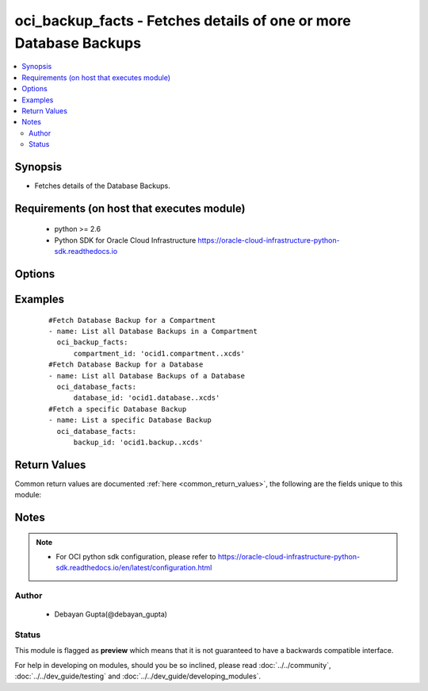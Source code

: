 .. _oci_backup_facts:


oci_backup_facts - Fetches details of one or more Database Backups
++++++++++++++++++++++++++++++++++++++++++++++++++++++++++++++++++

.. versionadded:: 2.x




.. contents::
   :local:
   :depth: 2


Synopsis
--------


* Fetches details of the Database Backups.



Requirements (on host that executes module)
-------------------------------------------

  * python >= 2.6
  * Python SDK for Oracle Cloud Infrastructure https://oracle-cloud-infrastructure-python-sdk.readthedocs.io



Options
-------

.. raw:: html

    <table border=1 cellpadding=4>

    <tr>
    <th class="head">parameter</th>
    <th class="head">required</th>
    <th class="head">default</th>
    <th class="head">choices</th>
    <th class="head">comments</th>
    </tr>

    <tr>
    <td>api_user<br/><div style="font-size: small;"></div></td>
    <td>no</td>
    <td></td>
    <td></td>
    <td>
        <div>The OCID of the user, on whose behalf, OCI APIs are invoked. If not set, then the value of the OCI_USER_OCID environment variable, if any, is used. This option is required if the user is not specified through a configuration file (See <code>config_file_location</code>). To get the user's OCID, please refer <a href='https://docs.us-phoenix-1.oraclecloud.com/Content/API/Concepts/apisigningkey.htm'>https://docs.us-phoenix-1.oraclecloud.com/Content/API/Concepts/apisigningkey.htm</a>.</div>
    </td>
    </tr>

    <tr>
    <td>api_user_fingerprint<br/><div style="font-size: small;"></div></td>
    <td>no</td>
    <td></td>
    <td></td>
    <td>
        <div>Fingerprint for the key pair being used. If not set, then the value of the OCI_USER_FINGERPRINT environment variable, if any, is used. This option is required if the key fingerprint is not specified through a configuration file (See <code>config_file_location</code>). To get the key pair's fingerprint value please refer <a href='https://docs.us-phoenix-1.oraclecloud.com/Content/API/Concepts/apisigningkey.htm'>https://docs.us-phoenix-1.oraclecloud.com/Content/API/Concepts/apisigningkey.htm</a>.</div>
    </td>
    </tr>

    <tr>
    <td>api_user_key_file<br/><div style="font-size: small;"></div></td>
    <td>no</td>
    <td></td>
    <td></td>
    <td>
        <div>Full path and filename of the private key (in PEM format). If not set, then the value of the OCI_USER_KEY_FILE variable, if any, is used. This option is required if the private key is not specified through a configuration file (See <code>config_file_location</code>). If the key is encrypted with a pass-phrase, the <code>api_user_key_pass_phrase</code> option must also be provided.</div>
    </td>
    </tr>

    <tr>
    <td>api_user_key_pass_phrase<br/><div style="font-size: small;"></div></td>
    <td>no</td>
    <td></td>
    <td></td>
    <td>
        <div>Passphrase used by the key referenced in <code>api_user_key_file</code>, if it is encrypted. If not set, then the value of the OCI_USER_KEY_PASS_PHRASE variable, if any, is used. This option is required if the key passphrase is not specified through a configuration file (See <code>config_file_location</code>).</div>
    </td>
    </tr>

    <tr>
    <td>backup_id<br/><div style="font-size: small;"></div></td>
    <td>no</td>
    <td></td>
    <td></td>
    <td>
        <div>Identifier of the Database Backup whose details needs to be fetched.</div>
    </td>
    </tr>

    <tr>
    <td>compartment_id<br/><div style="font-size: small;"></div></td>
    <td>no</td>
    <td></td>
    <td></td>
    <td>
        <div>Identifier of the compartment from which the details of the Database Backups should be fetched</div>
    </td>
    </tr>

    <tr>
    <td>config_file_location<br/><div style="font-size: small;"></div></td>
    <td>no</td>
    <td></td>
    <td></td>
    <td>
        <div>Path to configuration file. If not set then the value of the OCI_CONFIG_FILE environment variable, if any, is used. Otherwise, defaults to ~/.oci/config.</div>
    </td>
    </tr>

    <tr>
    <td>config_profile_name<br/><div style="font-size: small;"></div></td>
    <td>no</td>
    <td>DEFAULT</td>
    <td></td>
    <td>
        <div>The profile to load from the config file referenced by <code>config_file_location</code>. If not set, then the value of the OCI_CONFIG_PROFILE environment variable, if any, is used. Otherwise, defaults to the &quot;DEFAULT&quot; profile in <code>config_file_location</code>.</div>
    </td>
    </tr>

    <tr>
    <td>database_id<br/><div style="font-size: small;"></div></td>
    <td>no</td>
    <td></td>
    <td></td>
    <td>
        <div>Identifier of the Database whose Backups should be fetched.</div>
        </br><div style="font-size: small;">aliases: id</div>
    </td>
    </tr>

    <tr>
    <td>region<br/><div style="font-size: small;"></div></td>
    <td>no</td>
    <td></td>
    <td></td>
    <td>
        <div>The Oracle Cloud Infrastructure region to use for all OCI API requests. If not set, then the value of the OCI_REGION variable, if any, is used. This option is required if the region is not specified through a configuration file (See <code>config_file_location</code>). Please refer to <a href='https://docs.us-phoenix-1.oraclecloud.com/Content/General/Concepts/regions.htm'>https://docs.us-phoenix-1.oraclecloud.com/Content/General/Concepts/regions.htm</a> for more information on OCI regions.</div>
    </td>
    </tr>

    <tr>
    <td>tenancy<br/><div style="font-size: small;"></div></td>
    <td>no</td>
    <td></td>
    <td></td>
    <td>
        <div>OCID of your tenancy. If not set, then the value of the OCI_TENANCY variable, if any, is used. This option is required if the tenancy OCID is not specified through a configuration file (See <code>config_file_location</code>). To get the tenancy OCID, please refer <a href='https://docs.us-phoenix-1.oraclecloud.com/Content/API/Concepts/apisigningkey.htm'>https://docs.us-phoenix-1.oraclecloud.com/Content/API/Concepts/apisigningkey.htm</a></div>
    </td>
    </tr>

    </table>
    </br>

Examples
--------

 ::

    
    #Fetch Database Backup for a Compartment
    - name: List all Database Backups in a Compartment
      oci_backup_facts:
          compartment_id: 'ocid1.compartment..xcds'
    #Fetch Database Backup for a Database
    - name: List all Database Backups of a Database
      oci_database_facts:
          database_id: 'ocid1.database..xcds'
    #Fetch a specific Database Backup
    - name: List a specific Database Backup
      oci_database_facts:
          backup_id: 'ocid1.backup..xcds'


Return Values
-------------

Common return values are documented :ref:`here <common_return_values>`, the following are the fields unique to this module:

.. raw:: html

    <table border=1 cellpadding=4>

    <tr>
    <th class="head">name</th>
    <th class="head">description</th>
    <th class="head">returned</th>
    <th class="head">type</th>
    <th class="head">sample</th>
    </tr>

    <tr>
    <td>backups</td>
    <td>
        <div>Attributes of the Fetched Database Backup.</div>
    </td>
    <td align=center>success</td>
    <td align=center>complex</td>
    <td align=center>[{'lifecycle_state': 'AVAILABLE', 'availability_domain': 'IwGV:US-ABC-AD-1', 'display_name': 'ansible-backup-one', 'time_started': '2018-02-23T06:37:58.669000+00:00', 'compartment_id': 'ocid1.compartment.oc1..xxxxxEXAMPLExxxxx', 'time_ended': '2018-02-23T13:50:57.211000+00:00', 'database_id': 'ocid1.database.oc1.iad.xxxxxEXAMPLExxxxx', 'lifecycle_details': 'The backup operation  run successfully.', 'type': 'FULL', 'id': 'ocid1.dbbackup.oc1.iad.xxxxxEXAMPLExxxxx'}, {'lifecycle_state': 'AVAILABLE', 'availability_domain': 'IwGV:US-ABC-AD-1', 'display_name': 'ansible-backup-two', 'time_started': '2018-02-24T06:37:58.669000+00:00', 'compartment_id': 'ocid1.compartment.oc1..xxxxxEXAMPLExxxxx', 'time_ended': '2018-02-24T13:50:57.211000+00:00', 'database_id': 'ocid1.database.oc1.iad.xxxxxEXAMPLExxxxx', 'lifecycle_details': 'The backup operation  run successfully.', 'type': 'FULL', 'id': 'ocid1.dbbackup.oc1.iad.xxxxxEXAMPLExxxxx'}]</td>
    </tr>

    <tr>
    <td>contains:</td>
    <td colspan=4>
        <table border=1 cellpadding=2>

        <tr>
        <th class="head">name</th>
        <th class="head">description</th>
        <th class="head">returned</th>
        <th class="head">type</th>
        <th class="head">sample</th>
        </tr>

        <tr>
        <td>lifecycle_state</td>
        <td>
            <div>The current state of the Database Backup.</div>
        </td>
        <td align=center>always</td>
        <td align=center>string</td>
        <td align=center>ACTIVE</td>
        </tr>

        <tr>
        <td>availability_domain</td>
        <td>
            <div>The name of the Availability Domain that the backup is located in.</div>
        </td>
        <td align=center>always</td>
        <td align=center>string</td>
        <td align=center>IwGV:US-ABC-AD-1</td>
        </tr>

        <tr>
        <td>display_name</td>
        <td>
            <div>The user-friendly name for the Database Backup.</div>
        </td>
        <td align=center>always</td>
        <td align=center>string</td>
        <td align=center>ansible-backup</td>
        </tr>

        <tr>
        <td>time_started</td>
        <td>
            <div>The date and time the Database Backup starts.</div>
        </td>
        <td align=center>always</td>
        <td align=center>string</td>
        <td align=center>2018-02-23 06:37:58.669000</td>
        </tr>

        <tr>
        <td>compartment_id</td>
        <td>
            <div>The identifier of the compartment containing the DB System where the Database resides, whose backup has to be created.</div>
        </td>
        <td align=center>always</td>
        <td align=center>string</td>
        <td align=center>ocid1.compartment.oc1.xzvf..oifds</td>
        </tr>

        <tr>
        <td>time_ended</td>
        <td>
            <div>The date and time the Database Backup was completed.</div>
        </td>
        <td align=center>always</td>
        <td align=center>string</td>
        <td align=center>2018-02-23 13:50:57.211000</td>
        </tr>

        <tr>
        <td>database_id</td>
        <td>
            <div>The identifier of the Database whose backup has to be created.</div>
        </td>
        <td align=center>always</td>
        <td align=center>string</td>
        <td align=center>ocid1.database.oc1.iad.xxxxxEXAMPLExxxxx</td>
        </tr>

        <tr>
        <td>lifecycle_details</td>
        <td>
            <div>Additional information about the current lifecycle_state of the Database Backup.</div>
        </td>
        <td align=center>always</td>
        <td align=center>string</td>
        <td align=center>The backup operation cannot run successfully because the node is STOPPING or STOPPED</td>
        </tr>

        <tr>
        <td>type</td>
        <td>
            <div>The type of Database Backup.</div>
        </td>
        <td align=center>always</td>
        <td align=center>string</td>
        <td align=center>FULL</td>
        </tr>

        <tr>
        <td>id</td>
        <td>
            <div>Identifier of the Database Backup.</div>
        </td>
        <td align=center>always</td>
        <td align=center>string</td>
        <td align=center>ocid1.backup.oc1.iad.xxxxxEXAMPLExxxxx</td>
        </tr>

        </table>
    </td>
    </tr>

    </table>
    </br>
    </br>


Notes
-----

.. note::
    - For OCI python sdk configuration, please refer to https://oracle-cloud-infrastructure-python-sdk.readthedocs.io/en/latest/configuration.html


Author
~~~~~~

    * Debayan Gupta(@debayan_gupta)




Status
~~~~~~

This module is flagged as **preview** which means that it is not guaranteed to have a backwards compatible interface.



For help in developing on modules, should you be so inclined, please read :doc:`../../community`, :doc:`../../dev_guide/testing` and :doc:`../../dev_guide/developing_modules`.
